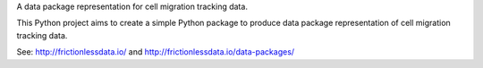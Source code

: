 A data package representation for cell migration tracking data.


This Python project aims to create a simple Python package to produce data package representation of cell migration tracking data.

See: http://frictionlessdata.io/ and http://frictionlessdata.io/data-packages/
